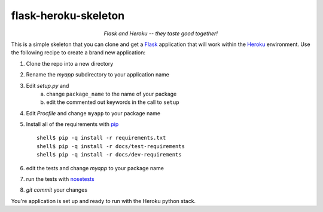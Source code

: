 -----------------------
 flask-heroku-skeleton
-----------------------

.. class:: align-center

*Flask and Heroku -- they taste good together!*


This is a simple skeleton that you can clone and get a `Flask`_ application
that will work within the `Heroku`_ environment.  Use the following recipe
to create a brand new application:

1. Clone the repo into a new directory
2. Rename the *myapp* subdirectory to your application name
3. Edit *setup.py* and
     a. change ``package_name`` to the name of your package
     b. edit the commented out keywords in the call to ``setup``

4. Edit *Procfile* and change ``myapp`` to your package name
5. Install all of the requirements with `pip`_
   ::

      shell$ pip -q install -r requirements.txt
      shell$ pip -q install -r docs/test-requirements
      shell$ pip -q install -r docs/dev-requirements

6. edit the tests and change *myapp* to your package name
7. run the tests with `nosetests`_
8. *git commit* your changes

You're application is set up and ready to run with the Heroku python stack.

.. _Flask: http://flask.pocoo.org/
.. _Heroku: http://www.heroku.com/
.. _pip: http://www.pip-installer.org/
.. _nosetests: http://readthedocs.org/docs/nose/

